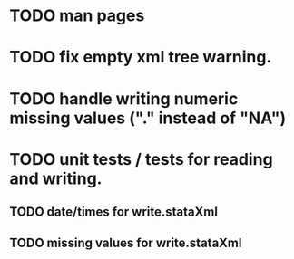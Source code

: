 * TODO man pages
* TODO fix empty xml tree warning.
* TODO handle writing numeric missing values ("." instead of "NA")
* TODO unit tests / tests for reading and writing. 
** TODO date/times for write.stataXml
** TODO missing values for write.stataXml
